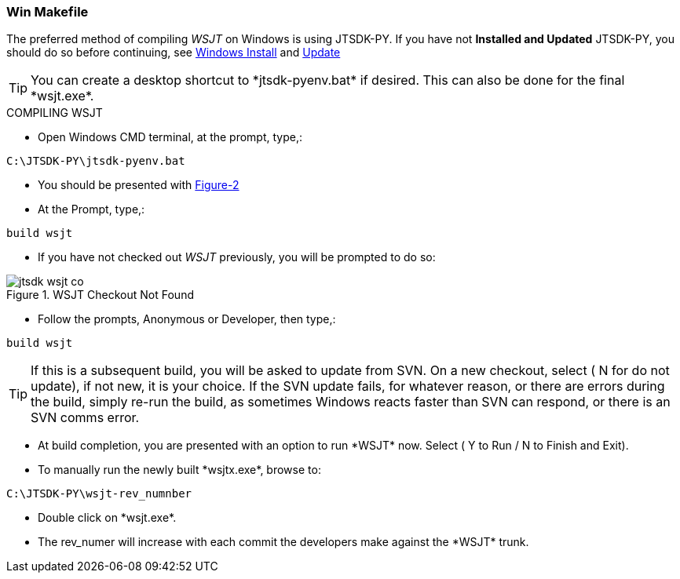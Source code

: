 
=== Win Makefile

The preferred method of compiling _WSJT_ on Windows is using JTSDK-PY.
If you have not *Installed and Updated* JTSDK-PY, you should do so before
continuing, see <<WININSTALL,Windows Install>> and <<WINUPDATE,Update>>

TIP: You can create a desktop shortcut to +*jtsdk-pyenv.bat*+ if
desired. This can also be done for the final +*wsjt.exe*+.

.COMPILING WSJT

* Open Windows CMD terminal, at the prompt, type,:
----
C:\JTSDK-PY\jtsdk-pyenv.bat
----
* You should be presented with <<PYMENU,Figure-2>>
* At the Prompt, type,:
----
build wsjt
----
* If you have not checked out _WSJT_ previously, you will be prompted
to do so:

.WSJT Checkout Not Found
image::images/jtsdk-wsjt-co.png[]

* Follow the prompts, Anonymous or Developer, then type,:
-----
build wsjt
-----

TIP: If this is a subsequent build, you will be asked to update from SVN.
On a new checkout, select ( N for do not update), if not new, it is 
your choice. If the SVN update fails, for whatever reason, or there are errors
during the build, simply re-run the build, as sometimes Windows reacts
faster than SVN can respond, or there is an SVN comms error.

* At build completion, you are presented with an option to
run +*WSJT*+ now. Select ( Y to Run / N to Finish and Exit).
* To manually run the newly built +*wsjtx.exe*+, browse to:
----
C:\JTSDK-PY\wsjt-rev_numnber
----
* Double click on +*wsjt.exe*+.
* The rev_numer will increase with each commit the developers make
against the +*WSJT*+ trunk.

////
=== Linux

Under Construction
////